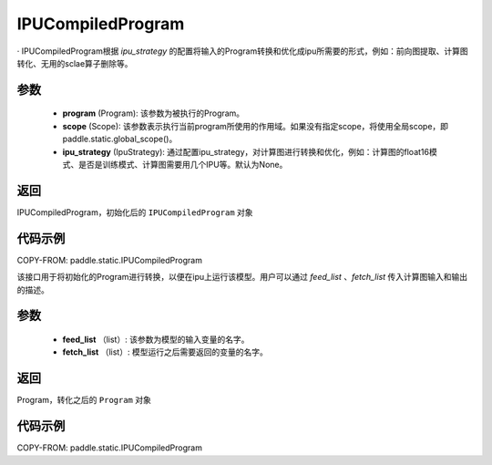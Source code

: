 .. _cn_api_fluid_IPUCompiledProgram:

IPUCompiledProgram
-------------------------------


.. py:class:: paddle.static.IPUCompiledProgram(program, scope=None, ipu_strategy=None)

·
IPUCompiledProgram根据 `ipu_strategy` 的配置将输入的Program转换和优化成ipu所需要的形式，例如：前向图提取、计算图转化、无用的sclae算子删除等。

参数
:::::::::
    - **program** (Program): 该参数为被执行的Program。
    - **scope** (Scope): 该参数表示执行当前program所使用的作用域。如果没有指定scope，将使用全局scope，即paddle.static.global_scope()。
    - **ipu_strategy** (IpuStrategy): 通过配置ipu_strategy，对计算图进行转换和优化，例如：计算图的float16模式、是否是训练模式、计算图需要用几个IPU等。默认为None。

返回
:::::::::
IPUCompiledProgram，初始化后的 ``IPUCompiledProgram`` 对象

代码示例
::::::::::

COPY-FROM: paddle.static.IPUCompiledProgram

.. py:method:: compile(self, feed_list, fetch_list)
该接口用于将初始化的Program进行转换，以便在ipu上运行该模型。用户可以通过 `feed_list` 、`fetch_list` 传入计算图输入和输出的描述。

参数
:::::::::
    - **feed_list** （list）: 该参数为模型的输入变量的名字。
    - **fetch_list** （list）:  模型运行之后需要返回的变量的名字。

返回
:::::::::
Program，转化之后的 ``Program`` 对象


代码示例
:::::::::

COPY-FROM: paddle.static.IPUCompiledProgram

